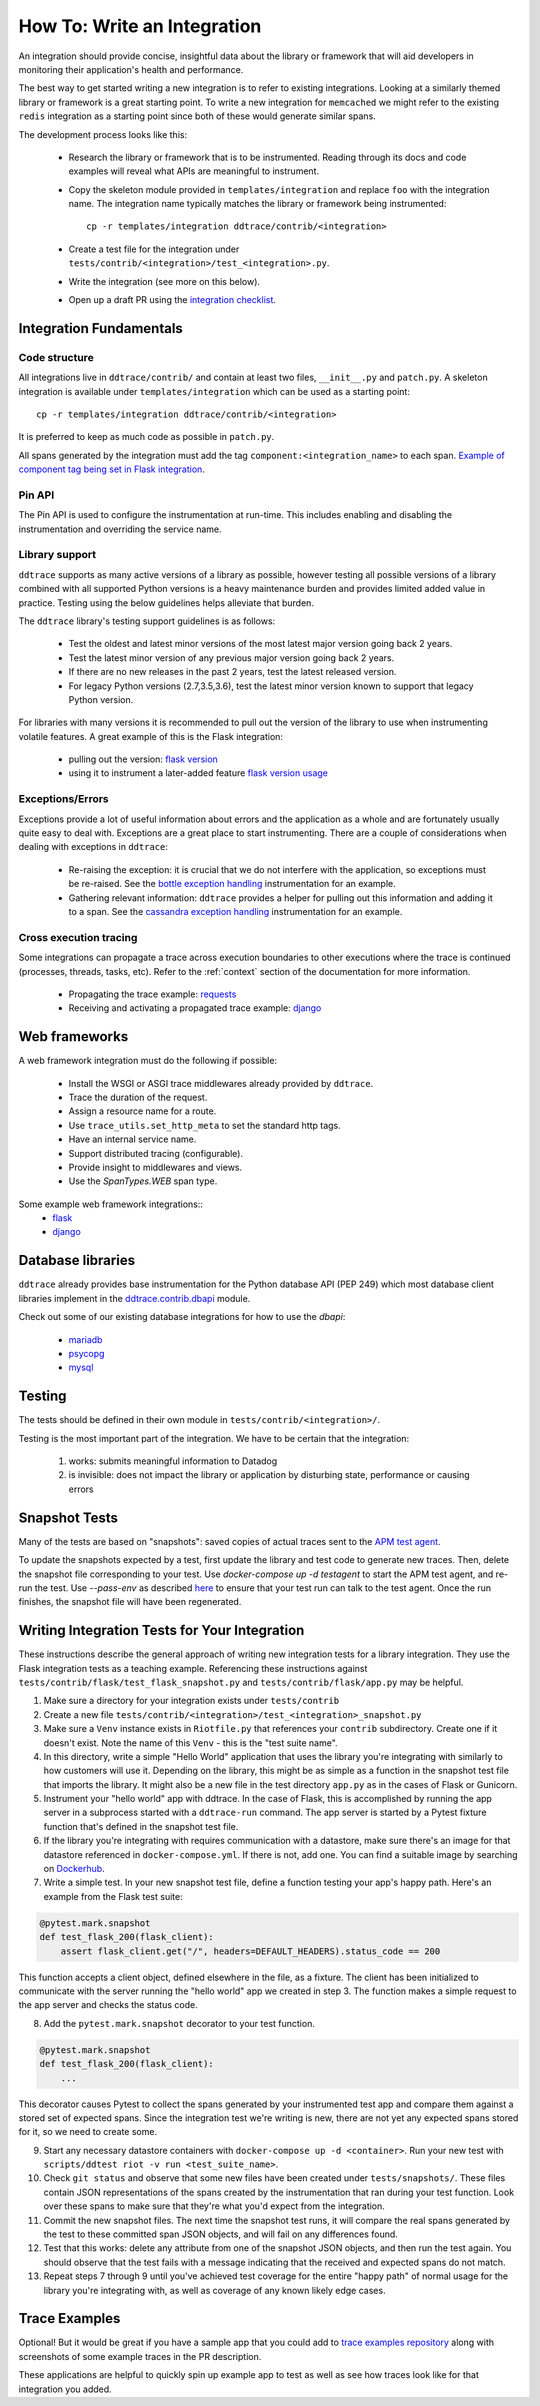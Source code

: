 How To: Write an Integration
============================

An integration should provide concise, insightful data about the library or
framework that will aid developers in monitoring their application's health and
performance.

The best way to get started writing a new integration is to refer to existing
integrations. Looking at a similarly themed library or framework is a great
starting point. To write a new integration for ``memcached`` we might refer to
the existing ``redis`` integration as a starting point since both of these
would generate similar spans.

The development process looks like this:

  - Research the library or framework that is to be instrumented. Reading
    through its docs and code examples will reveal what APIs are meaningful to
    instrument.

  - Copy the skeleton module provided in ``templates/integration`` and replace
    ``foo`` with the integration name. The integration name typically matches
    the library or framework being instrumented::

      cp -r templates/integration ddtrace/contrib/<integration>

  - Create a test file for the integration under
    ``tests/contrib/<integration>/test_<integration>.py``.

  - Write the integration (see more on this below).

  - Open up a draft PR using the `integration checklist
    <https://github.com/DataDog/dd-trace-py/blob/1.x/.github/PULL_REQUEST_TEMPLATE.md>`_.


Integration Fundamentals
++++++++++++++++++++++++

Code structure
~~~~~~~~~~~~~~

All integrations live in ``ddtrace/contrib/`` and contain at least two files,
``__init__.py`` and ``patch.py``. A skeleton integration is available under
``templates/integration`` which can be used as a starting point::

    cp -r templates/integration ddtrace/contrib/<integration>


It is preferred to keep as much code as possible in ``patch.py``.

All spans generated by the integration must add the tag ``component:<integration_name>`` to each span.
`Example of component tag being set in Flask integration <https://github.com/DataDog/dd-trace-py/blob/a01c18f20de2348ed34bde3ac2fe7a1e010a2d38/ddtrace/contrib/flask/patch.py#L486-L487>`_.

Pin API
~~~~~~~

The Pin API is used to configure the instrumentation at run-time. This includes
enabling and disabling the instrumentation and overriding the service name.


Library support
~~~~~~~~~~~~~~~

``ddtrace`` supports as many active versions of a library as possible, however testing all possible versions of a
library combined with all supported Python versions is a heavy maintenance burden and provides limited added value in practice.
Testing using the below guidelines helps alleviate that burden.

The ``ddtrace`` library's testing support guidelines is as follows:

  - Test the oldest and latest minor versions of the most latest major version going back 2 years.

  - Test the latest minor version of any previous major version going back 2 years.

  - If there are no new releases in the past 2 years, test the latest released version.

  - For legacy Python versions (2.7,3.5,3.6), test the latest minor version known to support that legacy Python version.

For libraries with many versions it is recommended to pull out the version of
the library to use when instrumenting volatile features. A great example of
this is the Flask integration:

    - pulling out the version: `flask version <https://github.com/DataDog/dd-trace-py/blob/96dc6403e329da87fe40a1e912ce72f2b452d65c/ddtrace/contrib/flask/patch.py#L45-L58>`_
    - using it to instrument a later-added feature `flask version usage <https://github.com/DataDog/dd-trace-py/blob/96dc6403e329da87fe40a1e912ce72f2b452d65c/ddtrace/contrib/flask/patch.py#L149-L151>`_


Exceptions/Errors
~~~~~~~~~~~~~~~~~

Exceptions provide a lot of useful information about errors and the application
as a whole and are fortunately usually quite easy to deal with. Exceptions are
a great place to start instrumenting. There are a couple of considerations when
dealing with exceptions in ``ddtrace``:

    - Re-raising the exception: it is crucial that we do not interfere with the
      application, so exceptions must be re-raised. See the `bottle exception handling <https://github.com/DataDog/dd-trace-py/blob/96dc6403e329da87fe40a1e912ce72f2b452d65c/ddtrace/contrib/bottle/trace.py#L50-L69>`_
      instrumentation for an example.

    - Gathering relevant information: ``ddtrace`` provides a helper for pulling
      out this information and adding it to a span.  See the `cassandra
      exception handling
      <https://github.com/DataDog/dd-trace-py/blob/96dc6403e329da87fe40a1e912ce72f2b452d65c/ddtrace/contrib/cassandra/session.py#L117-L122>`_
      instrumentation for an example.


Cross execution tracing
~~~~~~~~~~~~~~~~~~~~~~~

Some integrations can propagate a trace across execution boundaries to other
executions where the trace is continued (processes, threads, tasks, etc). Refer
to the :ref:`context` section of the documentation for more information.

    - Propagating the trace example: `requests <https://github.com/DataDog/dd-trace-py/blob/46a2600/ddtrace/contrib/requests/connection.py#L95-L97>`_
    - Receiving and activating a propagated trace example: `django <https://github.com/DataDog/dd-trace-py/blob/46a2600/ddtrace/contrib/django/patch.py#L304>`__


Web frameworks
++++++++++++++


A web framework integration must do the following if possible:

    - Install the WSGI or ASGI trace middlewares already provided by ``ddtrace``.
    - Trace the duration of the request.
    - Assign a resource name for a route.
    - Use ``trace_utils.set_http_meta`` to set the standard http tags.
    - Have an internal service name.
    - Support distributed tracing (configurable).
    - Provide insight to middlewares and views.
    - Use the `SpanTypes.WEB` span type.

Some example web framework integrations::
    - `flask <https://github.com/DataDog/dd-trace-py/tree/46a2600/ddtrace/contrib/flask>`_
    - `django <https://github.com/DataDog/dd-trace-py/tree/46a2600/ddtrace/contrib/django>`__


Database libraries
++++++++++++++++++

``ddtrace`` already provides base instrumentation for the Python database API
(PEP 249) which most database client libraries implement in the
`ddtrace.contrib.dbapi <https://github.com/DataDog/dd-trace-py/blob/46a2600/ddtrace/contrib/dbapi/__init__.py>`_
module.

Check out some of our existing database integrations for how to use the `dbapi`:

    - `mariadb <https://github.com/DataDog/dd-trace-py/tree/46a2600/ddtrace/contrib/mariadb>`_
    - `psycopg <https://github.com/DataDog/dd-trace-py/tree/46a2600/ddtrace/contrib/psycopg>`_
    - `mysql <https://github.com/DataDog/dd-trace-py/tree/46a2600/ddtrace/contrib/mysql>`_


Testing
+++++++

The tests should be defined in their own module in ``tests/contrib/<integration>/``.

Testing is the most important part of the integration. We have to be certain
that the integration:

    1) works: submits meaningful information to Datadog

    2) is invisible: does not impact the library or application by disturbing state,
       performance or causing errors


Snapshot Tests
++++++++++++++

Many of the tests are based on "snapshots": saved copies of actual traces sent to the
`APM test agent <../README.md#use-the-apm-test-agent>`_.

To update the snapshots expected by a test, first update the library and test code to generate
new traces. Then, delete the snapshot file corresponding to your test. Use `docker-compose up -d testagent`
to start the APM test agent, and re-run the test. Use `--pass-env` as described
`here <../README.md#use-the-apm-test-agent>`_ to ensure that your test run can talk to the
test agent. Once the run finishes, the snapshot file will have been regenerated.


Writing Integration Tests for Your Integration
++++++++++++++++++++++++++++++++++++++++++++++

These instructions describe the general approach of writing new integration tests for a library integration.
They use the Flask integration tests as a teaching example. Referencing these instructions against
``tests/contrib/flask/test_flask_snapshot.py`` and ``tests/contrib/flask/app.py`` may be helpful.

1. Make sure a directory for your integration exists under ``tests/contrib``
2. Create a new file ``tests/contrib/<integration>/test_<integration>_snapshot.py``
3. Make sure a ``Venv`` instance exists in ``Riotfile.py`` that references your ``contrib`` subdirectory.
   Create one if it doesn't exist. Note the name of this ``Venv`` - this is the "test suite name".
4. In this directory, write a simple "Hello World" application that uses the library you're
   integrating with similarly to how customers will use it. Depending on the library, this
   might be as simple as a function in the snapshot test file that imports the library.
   It might also be a new file in the test directory ``app.py`` as in the cases of Flask
   or Gunicorn.
5. Instrument your "hello world" app with ddtrace. In the case of Flask, this is accomplished by
   running the app server in a subprocess started with a ``ddtrace-run`` command. The app
   server is started by a Pytest fixture function that's defined in the snapshot test file.
6. If the library you're integrating with requires communication with a datastore, make sure there's
   an image for that datastore referenced in ``docker-compose.yml``. If there is not, add one.
   You can find a suitable image by searching on `Dockerhub <hub.docker.com>`_.
7. Write a simple test. In your new snapshot test file, define a function testing your app's
   happy path. Here's an example from the Flask test suite:

.. code-block:: python

    @pytest.mark.snapshot
    def test_flask_200(flask_client):
        assert flask_client.get("/", headers=DEFAULT_HEADERS).status_code == 200


This function accepts a client object, defined elsewhere in the file, as a fixture. The
client has been initialized to communicate with the server running the "hello world" app we
created in step 3. The function makes a simple request to the app server and checks the status
code.

8. Add the ``pytest.mark.snapshot`` decorator to your test function.

.. code-block:: python

    @pytest.mark.snapshot
    def test_flask_200(flask_client):
        ...


This decorator causes Pytest to collect the spans generated by your instrumented test app and compare them
against a stored set of expected spans. Since the integration test we're writing is new, there
are not yet any expected spans stored for it, so we need to create some.

9. Start any necessary datastore containers with ``docker-compose up -d <container>``. Run your new test with
   ``scripts/ddtest riot -v run <test_suite_name>``.
10. Check ``git status`` and observe that some new files have been created under ``tests/snapshots/``.
    These files contain JSON representations of the spans created by the instrumentation that ran
    during your test function. Look over these spans to make sure that they're what you'd expect
    from the integration.
11. Commit the new snapshot files. The next time the snapshot test runs, it will compare the real spans
    generated by the test to these committed span JSON objects, and will fail on any differences found.
12. Test that this works: delete any attribute from one of the snapshot JSON objects, and then run the test again.
    You should observe that the test fails with a message indicating that the received and expected spans do
    not match.
13. Repeat steps 7 through 9 until you've achieved test coverage for the entire "happy path" of normal usage
    for the library you're integrating with, as well as coverage of any known likely edge cases.


Trace Examples
++++++++++++++

Optional! But it would be great if you have a sample app that you could add to
`trace examples repository <https://github.com/Datadog/trace-examples>`_ along
with screenshots of some example traces in the PR description.

These applications are helpful to quickly spin up example app to test as well
as see how traces look like for that integration you added.


